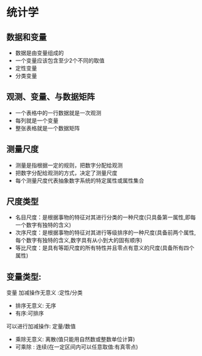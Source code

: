 * 统计学

** 数据和变量
   - 数据是由变量组成的
   - 一个变量应该包含至少2个不同的取值
   - 定性变量
   - 分类变量
** 观测、变量、与数据矩阵
   - 一个表格中的一行数据就是一次观测
   - 每列就是一个变量
   - 整张表格就是一个数据矩阵
** 测量尺度
   - 测量是指根据一定的规则，把数字分配给观测
   - 把数字分配给观测的方式，决定了测量尺度
   - 每个测量尺度代表抽象数字系统的特定属性或属性集合
** 尺度类型
   - 名目尺度：是根据事物的特征对其进行分类的一种尺度(只具备第一属性,即每一个数字有独特的含义)
   - 次序尺度：是根据事物的特征对其进行等级排序的一种尺度(具备前两个属性,每个数字有独特的含义,数字具有从小到大的固有顺序)
   - 等比尺度：是具有等距尺度的所有特性并且零点有意义的尺度(具备所有四个属性)
** 变量类型:
   变量 
     加减操作无意义  :定性/分类
        - 排序无意义: 无序
        - 有序:可排序
     可以进行加减操作: 定量/数值
        - 乘除无意义: 离散(值只能用自然数或整数单位计算)
        - 可乘除   : 连续(在一定区间内可以任意取值:有真零点)
